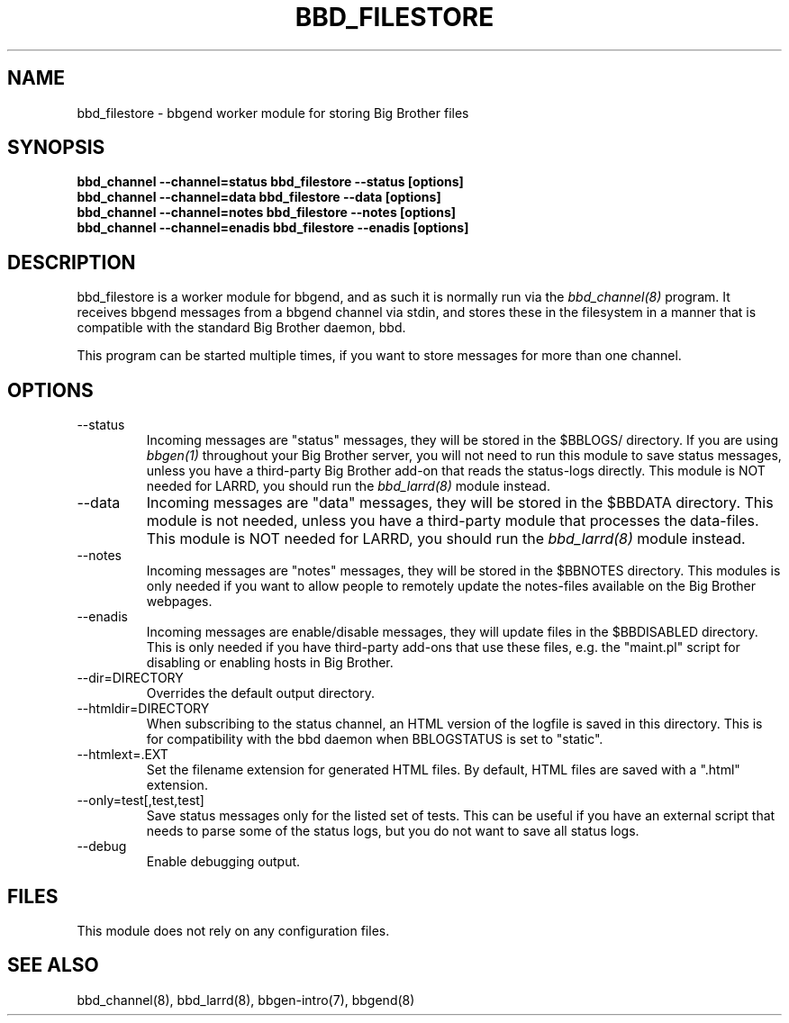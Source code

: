 .TH BBD_FILESTORE 8 "Version 3.2:  4 okt 2004" "bbgen toolkit"
.SH NAME
bbd_filestore \- bbgend worker module for storing Big Brother files
.SH SYNOPSIS
.B "bbd_channel --channel=status bbd_filestore --status [options]"
.br
.B "bbd_channel --channel=data   bbd_filestore --data [options]"
.br
.B "bbd_channel --channel=notes  bbd_filestore --notes [options]"
.br
.B "bbd_channel --channel=enadis bbd_filestore --enadis [options]"

.SH DESCRIPTION
bbd_filestore is a worker module for bbgend, and as such it is normally
run via the
.I bbd_channel(8)
program. It receives bbgend messages from a bbgend channel via stdin, and 
stores these in the filesystem in a manner that is compatible with the 
standard Big Brother daemon, bbd.

This program can be started multiple times, if you want to store
messages for more than one channel.

.SH OPTIONS
.IP "--status"
Incoming messages are "status" messages, they will be stored in the
$BBLOGS/ directory. If you are using 
.I bbgen(1)
throughout your Big Brother server, you will not need to run this
module to save status messages, unless you have a third-party 
Big Brother add-on that reads the status-logs directly.
This module is NOT needed for LARRD, you should run the 
.I bbd_larrd(8)
module instead.

.IP "--data"
Incoming messages are "data" messages, they will be stored in the
$BBDATA directory. This module is not needed, unless you have a
third-party module that processes the data-files. This module is
NOT needed for LARRD, you should run the 
.I bbd_larrd(8)
module instead.

.IP "--notes"
Incoming messages are "notes" messages, they will be stored in the
$BBNOTES directory. This modules is only needed if you want to 
allow people to remotely update the notes-files available on the
Big Brother webpages.

.IP "--enadis"
Incoming messages are enable/disable messages, they will update 
files in the $BBDISABLED directory. This is only needed if you have
third-party add-ons that use these files, e.g. the "maint.pl" script
for disabling or enabling hosts in Big Brother.

.IP "--dir=DIRECTORY"
Overrides the default output directory.

.IP "--htmldir=DIRECTORY"
When subscribing to the status channel, an HTML version of the logfile
is saved in this directory. This is for compatibility with the bbd 
daemon when BBLOGSTATUS is set to "static".

.IP "--htmlext=.EXT"
Set the filename extension for generated HTML files. By default, HTML
files are saved with a ".html" extension.

.IP "--only=test[,test,test]"
Save status messages only for the listed set of tests. This can be useful
if you have an external script that needs to parse some of the status logs,
but you do not want to save all status logs.

.IP "--debug"
Enable debugging output.

.SH FILES
This module does not rely on any configuration files.

.SH "SEE ALSO"
bbd_channel(8), bbd_larrd(8), bbgen-intro(7), bbgend(8)

